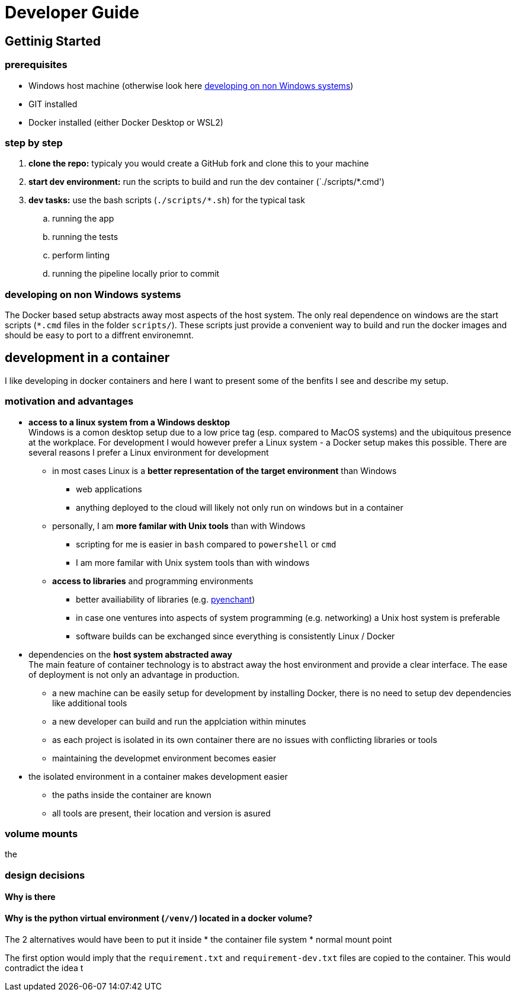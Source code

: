 = Developer Guide

== Gettinig Started 

=== prerequisites 

* Windows host machine (otherwise look here <<_developing_on_non_windows_systems>>)
* GIT installed
* Docker installed (either Docker Desktop or WSL2)

=== step by step

. *clone the repo:* typicaly you would create a GitHub fork and clone this to your machine 
. *start dev environment:* run the scripts to build and run the dev container (`./scripts/*.cmd')
. *dev tasks:* use the  bash scripts (`./scripts/*.sh`) for the typical task
  .. running the app
  .. running the tests
  .. perform linting
  .. running the pipeline locally prior to commit

=== developing on non Windows systems

The Docker based setup abstracts away most aspects of the host system. The only real dependence on windows are the start scripts (`*.cmd` files in the folder `scripts/`). These scripts just provide a convenient way to build and run the docker images and should be easy to port to a diffrent environemnt.

== development in a container

I like developing in docker containers and here I want to present some of the benfits I see and describe my setup.

=== motivation and advantages

* *access to a linux system from a Windows desktop* + 
Windows is a comon desktop setup due to a low price tag (esp. compared to MacOS systems) and the ubiquitous presence at the workplace. For development I would however prefer a Linux system - a Docker setup makes this possible. There are several reasons I prefer a Linux environment for development

  ** in most cases Linux is a *better representation of the target environment* than Windows
      *** web applications
      *** anything deployed to the cloud will likely not only run on windows but in a container

  ** personally, I am *more familar with Unix tools* than with Windows
      *** scripting for me is easier in `bash` compared to `powershell` or `cmd`
      *** I am more familar with Unix system tools than with windows

  ** *access to libraries* and programming environments
      *** better availiability of libraries (e.g. https://pyenchant.github.io/pyenchant/install.html[pyenchant])
      *** in case one ventures into aspects of system programming (e.g. networking) a Unix host system is preferable
      *** software builds can be exchanged since everything is consistently Linux / Docker

* dependencies on the *host system abstracted away* +
The main feature of container technology is to abstract away the host environment and provide a clear interface. The ease of deployment is not only an advantage in production.

  ** a new machine can be easily setup for development by installing Docker, there is no need to setup dev dependencies like additional tools
  ** a new developer can build and run the applciation within minutes
  ** as each project is isolated in its own container there are no issues with conflicting libraries or tools
  ** maintaining the developmet environment becomes easier

* the isolated environment in a container makes development easier

  ** the paths inside the container are known
  ** all tools are present, their location and version is asured

=== volume mounts

the 

=== design decisions

==== Why is there 

==== Why is the python virtual environment (`/venv/`) located in a docker volume?

The 2 alternatives would have been to put it inside
* the container file system
* normal mount point

The first option would imply that the `requirement.txt` and `requirement-dev.txt` files are copied to the container. This would contradict the idea t
